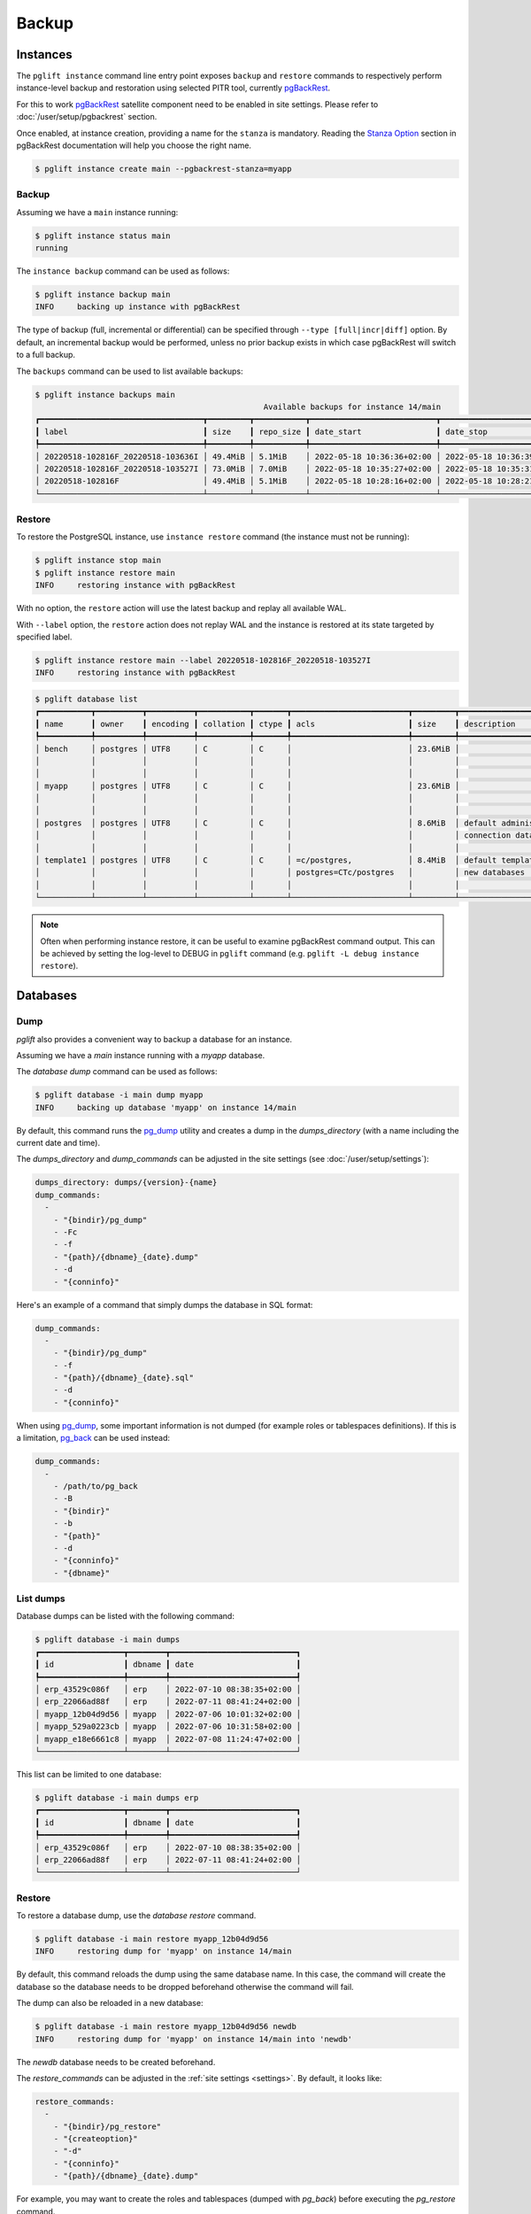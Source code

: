 Backup
======

Instances
---------

The ``pglift instance`` command line entry point exposes ``backup`` and
``restore`` commands to respectively perform instance-level backup and
restoration using selected PITR tool, currently pgBackRest_.

For this to work pgBackRest_ satellite component need to be enabled in site
settings. Please refer to :doc:`/user/setup/pgbackrest` section.

Once enabled, at instance creation, providing a name for the ``stanza`` is
mandatory. Reading the `Stanza Option
<https://pgbackrest.org/configuration.html#section-general/option-stanza>`_
section in pgBackRest documentation will help you choose the right name.

.. code-block:: console

    $ pglift instance create main --pgbackrest-stanza=myapp

Backup
~~~~~~

Assuming we have a ``main`` instance running:

.. code-block:: console

    $ pglift instance status main
    running

The ``instance backup`` command can be used as follows:

.. code-block:: console

    $ pglift instance backup main
    INFO     backing up instance with pgBackRest

The type of backup (full, incremental or differential) can be specified
through ``--type [full|incr|diff]`` option. By default, an incremental backup
would be performed, unless no prior backup exists in which case pgBackRest
will switch to a full backup.

The ``backups`` command can be used to list available backups:

.. code-block:: console

    $ pglift instance backups main
                                                     Available backups for instance 14/main
    ┏━━━━━━━━━━━━━━━━━━━━━━━━━━━━━━━━━━━┳━━━━━━━━━┳━━━━━━━━━━━┳━━━━━━━━━━━━━━━━━━━━━━━━━━━┳━━━━━━━━━━━━━━━━━━━━━━━━━━━┳━━━━━━┳━━━━━━━━━━━━━━━━━━━━━━━━┓
    ┃ label                             ┃ size    ┃ repo_size ┃ date_start                ┃ date_stop                 ┃ type ┃ databases              ┃
    ┡━━━━━━━━━━━━━━━━━━━━━━━━━━━━━━━━━━━╇━━━━━━━━━╇━━━━━━━━━━━╇━━━━━━━━━━━━━━━━━━━━━━━━━━━╇━━━━━━━━━━━━━━━━━━━━━━━━━━━╇━━━━━━╇━━━━━━━━━━━━━━━━━━━━━━━━┩
    │ 20220518-102816F_20220518-103636I │ 49.4MiB │ 5.1MiB    │ 2022-05-18 10:36:36+02:00 │ 2022-05-18 10:36:39+02:00 │ incr │ myapp, postgres        │
    │ 20220518-102816F_20220518-103527I │ 73.0MiB │ 7.0MiB    │ 2022-05-18 10:35:27+02:00 │ 2022-05-18 10:35:31+02:00 │ incr │ bench, myapp, postgres │
    │ 20220518-102816F                  │ 49.4MiB │ 5.1MiB    │ 2022-05-18 10:28:16+02:00 │ 2022-05-18 10:28:21+02:00 │ full │ bench, postgres        │
    └───────────────────────────────────┴─────────┴───────────┴───────────────────────────┴───────────────────────────┴──────┴────────────────────────┘


Restore
~~~~~~~

To restore the PostgreSQL instance, use ``instance restore`` command (the
instance must not be running):

.. code-block:: console

    $ pglift instance stop main
    $ pglift instance restore main
    INFO     restoring instance with pgBackRest

With no option, the ``restore`` action will use the latest backup and replay
all available WAL.

With ``--label`` option, the ``restore`` action does not replay WAL and the
instance is restored at its state targeted by specified label.

.. code-block:: console

    $ pglift instance restore main --label 20220518-102816F_20220518-103527I
    INFO     restoring instance with pgBackRest


.. code-block:: console

    $ pglift database list
    ┏━━━━━━━━━━━┳━━━━━━━━━━┳━━━━━━━━━━┳━━━━━━━━━━━┳━━━━━━━┳━━━━━━━━━━━━━━━━━━━━━━━━━┳━━━━━━━━━┳━━━━━━━━━━━━━━━━━━━━━━━━━┳━━━━━━━━━━━━━━━━━━┓
    ┃ name      ┃ owner    ┃ encoding ┃ collation ┃ ctype ┃ acls                    ┃ size    ┃ description             ┃ tablespace       ┃
    ┡━━━━━━━━━━━╇━━━━━━━━━━╇━━━━━━━━━━╇━━━━━━━━━━━╇━━━━━━━╇━━━━━━━━━━━━━━━━━━━━━━━━━╇━━━━━━━━━╇━━━━━━━━━━━━━━━━━━━━━━━━━╇━━━━━━━━━━━━━━━━━━┩
    │ bench     │ postgres │ UTF8     │ C         │ C     │                         │ 23.6MiB │                         │ name: pg_default │
    │           │          │          │           │       │                         │         │                         │ location:        │
    │           │          │          │           │       │                         │         │                         │ size: 72.6MiB    │
    │ myapp     │ postgres │ UTF8     │ C         │ C     │                         │ 23.6MiB │                         │ name: pg_default │
    │           │          │          │           │       │                         │         │                         │ location:        │
    │           │          │          │           │       │                         │         │                         │ size: 72.6MiB    │
    │ postgres  │ postgres │ UTF8     │ C         │ C     │                         │ 8.6MiB  │ default administrative  │ name: pg_default │
    │           │          │          │           │       │                         │         │ connection database     │ location:        │
    │           │          │          │           │       │                         │         │                         │ size: 72.6MiB    │
    │ template1 │ postgres │ UTF8     │ C         │ C     │ =c/postgres,            │ 8.4MiB  │ default template for    │ name: pg_default │
    │           │          │          │           │       │ postgres=CTc/postgres   │         │ new databases           │ location:        │
    │           │          │          │           │       │                         │         │                         │ size: 72.6MiB    │
    └───────────┴──────────┴──────────┴───────────┴───────┴─────────────────────────┴─────────┴─────────────────────────┴──────────────────┘

.. note::
   Often when performing instance restore, it can be useful to examine
   pgBackRest command output. This can be achieved by setting the log-level to
   DEBUG in ``pglift`` command (e.g. ``pglift -L debug instance restore``).

.. _database-dumps:

Databases
---------

Dump
~~~~

`pglift` also provides a convenient way to backup a database for an instance.

Assuming we have a `main` instance running with a `myapp` database.

The `database dump` command can be used as follows:

.. code-block:: console

    $ pglift database -i main dump myapp
    INFO     backing up database 'myapp' on instance 14/main

By default, this command runs the pg_dump_ utility and creates a dump in the
`dumps_directory` (with a name including the current date and time).

The `dumps_directory` and `dump_commands` can be adjusted in the site settings
(see :doc:`/user/setup/settings`):

.. code-block:: yaml

   dumps_directory: dumps/{version}-{name}
   dump_commands:
     -
       - "{bindir}/pg_dump"
       - -Fc
       - -f
       - "{path}/{dbname}_{date}.dump"
       - -d
       - "{conninfo}"

Here's an example of a command that simply dumps the database in SQL format:

.. code-block:: yaml

   dump_commands:
     -
       - "{bindir}/pg_dump"
       - -f
       - "{path}/{dbname}_{date}.sql"
       - -d
       - "{conninfo}"

When using pg_dump_, some important information is not dumped (for example
roles or tablespaces definitions). If this is a limitation, pg_back_ can be
used instead:

.. code-block:: yaml

   dump_commands:
     -
       - /path/to/pg_back
       - -B
       - "{bindir}"
       - -b
       - "{path}"
       - -d
       - "{conninfo}"
       - "{dbname}"

List dumps
~~~~~~~~~~

Database dumps can be listed with the following command:

.. code-block:: console

    $ pglift database -i main dumps
    ┏━━━━━━━━━━━━━━━━━━┳━━━━━━━━┳━━━━━━━━━━━━━━━━━━━━━━━━━━━┓
    ┃ id               ┃ dbname ┃ date                      ┃
    ┡━━━━━━━━━━━━━━━━━━╇━━━━━━━━╇━━━━━━━━━━━━━━━━━━━━━━━━━━━┩
    │ erp_43529c086f   │ erp    │ 2022-07-10 08:38:35+02:00 │
    │ erp_22066ad88f   │ erp    │ 2022-07-11 08:41:24+02:00 │
    │ myapp_12b04d9d56 │ myapp  │ 2022-07-06 10:01:32+02:00 │
    │ myapp_529a0223cb │ myapp  │ 2022-07-06 10:31:58+02:00 │
    │ myapp_e18e6661c8 │ myapp  │ 2022-07-08 11:24:47+02:00 │
    └──────────────────┴────────┴───────────────────────────┘

This list can be limited to one database:

.. code-block:: console

    $ pglift database -i main dumps erp
    ┏━━━━━━━━━━━━━━━━━━┳━━━━━━━━┳━━━━━━━━━━━━━━━━━━━━━━━━━━━┓
    ┃ id               ┃ dbname ┃ date                      ┃
    ┡━━━━━━━━━━━━━━━━━━╇━━━━━━━━╇━━━━━━━━━━━━━━━━━━━━━━━━━━━┩
    │ erp_43529c086f   │ erp    │ 2022-07-10 08:38:35+02:00 │
    │ erp_22066ad88f   │ erp    │ 2022-07-11 08:41:24+02:00 │
    └──────────────────┴────────┴───────────────────────────┘

Restore
~~~~~~~

To restore a database dump, use the `database restore` command.

.. code-block:: console

    $ pglift database -i main restore myapp_12b04d9d56
    INFO     restoring dump for 'myapp' on instance 14/main

By default, this command reloads the dump using the same database name. In
this case, the command will create the database so the database needs to be
dropped beforehand otherwise the command will fail.

The dump can also be reloaded in a new database:

.. code-block:: console

    $ pglift database -i main restore myapp_12b04d9d56 newdb
    INFO     restoring dump for 'myapp' on instance 14/main into 'newdb'

The `newdb` database needs to be created beforehand.

The `restore_commands` can be adjusted in the :ref:`site settings <settings>`.
By default, it looks like:


.. code-block:: yaml

    restore_commands:
      -
        - "{bindir}/pg_restore"
        - "{createoption}"
        - "-d"
        - "{conninfo}"
        - "{path}/{dbname}_{date}.dump"

For example, you may want to create the roles and tablespaces (dumped with
`pg_back`) before executing the `pg_restore` command.


.. code-block:: yaml

    restore_commands:
      -
        - "{bindir}/psql"
        - "-f"
        - "{path}/pg_globals_{date}.sql"
      -
        - "{bindir}/pg_restore"
        - "{createoption}"
        - "-d"
        - "{conninfo}"
        - "{path}/{dbname}_{date}.dump"

Scheduled backups
-----------------

At instance creation, when `systemd` is used as a `scheduler`, a timer for
periodic backup is installed:

.. code-block:: console

    $ systemctl --user list-timers
    NEXT                         LEFT     LAST                         PASSED       UNIT                            ACTIVATES
    Thu 2021-09-16 00:00:00 CEST 12h left Wed 2021-09-15 08:15:58 CEST 3h 23min ago postgresql-backup@13-main.timer postgresql-backup@13-main.service

    1 timers listed.
    $ systemctl --user cat postgresql-backup@13-main.service
    [Unit]
    Description=Backup %i PostgreSQL database instance
    After=postgresql@%i.service

    [Service]
    Type=oneshot

    ExecStart=/usr/bin/python3 -m pglift instance backup %I


.. _pgBackRest: https://pgbackrest.org/
.. _pg_dump: https://www.postgresql.org/docs/current/app-pgdump.html
.. _pg_back: https://https://github.com/orgrim/pg_back
